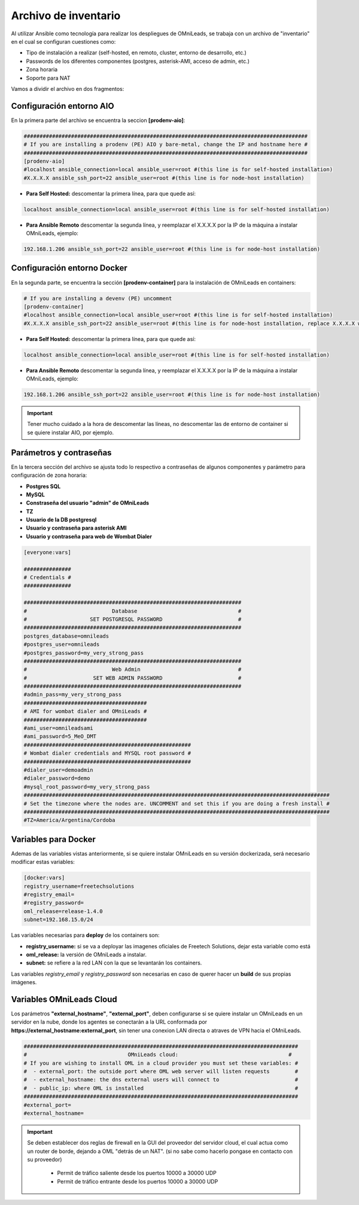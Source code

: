 .. _about_install_inventory:

**********************
Archivo de inventario
**********************

Al utilizar Ansible como tecnología para realizar los despliegues de OMniLeads, se trabaja con un archivo de "inventario" en el cual se configuran cuestiones como:

* Tipo de instalación a realizar (self-hosted, en remoto, cluster, entorno de desarrollo, etc.)
* Passwords de los diferentes componentes (postgres, asterisk-AMI, acceso de admin, etc.)
* Zona horaria
* Soporte para NAT

Vamos a dividir el archivo en dos fragmentos:

.. _about_install_inventory_aio:

Configuración entorno AIO
**************************

En la primera parte del archivo se encuentra la seccion **[prodenv-aio]**:

.. code-block:: bash

 ##########################################################################################
 # If you are installing a prodenv (PE) AIO y bare-metal, change the IP and hostname here #
 ##########################################################################################
 [prodenv-aio]
 #localhost ansible_connection=local ansible_user=root #(this line is for self-hosted installation)
 #X.X.X.X ansible_ssh_port=22 ansible_user=root #(this line is for node-host installation)

* **Para Self Hosted:** descomentar la primera línea, para que quede así:

.. code:: bash

   localhost ansible_connection=local ansible_user=root #(this line is for self-hosted installation)

* **Para Ansible Remoto** descomentar la segunda línea, y reemplazar el X.X.X.X por la IP de la máquina a instalar OMniLeads, ejemplo:

.. code:: bash

  192.168.1.206 ansible_ssh_port=22 ansible_user=root #(this line is for node-host installation)

.. _about_install_inventory_docker:

Configuración entorno Docker
*****************************

En la segunda parte, se encuentra la sección **[prodenv-container]** para la instalación de OMniLeads en containers:

.. code-block:: bash

  # If you are installing a devenv (PE) uncomment
  [prodenv-container]
  #localhost ansible_connection=local ansible_user=root #(this line is for self-hosted installation)
  #X.X.X.X ansible_ssh_port=22 ansible_user=root #(this line is for node-host installation, replace X.X.X.X with the IP of Docker Host)

* **Para Self Hosted:** descomentar la primera línea, para que quede así:

.. code:: bash

   localhost ansible_connection=local ansible_user=root #(this line is for self-hosted installation)

* **Para Ansible Remoto** descomentar la segunda línea, y reemplazar el X.X.X.X por la IP de la máquina a instalar OMniLeads, ejemplo:

.. code:: bash

  192.168.1.206 ansible_ssh_port=22 ansible_user=root #(this line is for node-host installation)

.. important::

  Tener mucho cuidado a la hora de descomentar las líneas, no descomentar las de entorno de container si se quiere instalar AIO, por ejemplo.

.. _about_install_inventory_vars:

Parámetros y contraseñas
***************************

En la tercera sección del archivo se ajusta todo lo respectivo a contraseñas de algunos componentes y parámetro para configuración de zona horaria:

* **Postgres SQL**
* **MySQL**
* **Constraseña del usuario "admin" de OMniLeads**
* **TZ**
* **Usuario de la DB postgresql**
* **Usuario y contraseña para asterisk AMI**
* **Usuario y contraseña para web de Wombat Dialer**

.. code-block:: bash

  [everyone:vars]

  ###############
  # Credentials #
  ###############

  #####################################################################
  #                           Database                                #
  #                    SET POSTGRESQL PASSWORD                        #
  #####################################################################
  postgres_database=omnileads
  #postgres_user=omnileads
  #postgres_password=my_very_strong_pass
  #####################################################################
  #                           Web Admin                               #
  #                     SET WEB ADMIN PASSWORD                        #
  #####################################################################
  #admin_pass=my_very_strong_pass
  #######################################
  # AMI for wombat dialer and OMniLeads #
  #######################################
  #ami_user=omnileadsami
  #ami_password=5_MeO_DMT
  #####################################################
  # Wombat dialer credentials and MYSQL root password #
  #####################################################
  #dialer_user=demoadmin
  #dialer_password=demo
  #mysql_root_password=my_very_strong_pass
  #################################################################################################
  # Set the timezone where the nodes are. UNCOMMENT and set this if you are doing a fresh install #
  #################################################################################################
  #TZ=America/Argentina/Cordoba

.. _about_install_inventory_docker_vars:

Variables para Docker
**********************

Ademas de las variables vistas anteriormente, si se quiere instalar OMniLeads en su versión dockerizada, será necesario modificar estas variables:

.. code-block:: bash

  [docker:vars]
  registry_username=freetechsolutions
  #registry_email=
  #registry_password=
  oml_release=release-1.4.0
  subnet=192.168.15.0/24

Las variables necesarias para **deploy** de los containers son:

* **registry_username:** si se va a deployar las imagenes oficiales de Freetech Solutions, dejar esta variable como está
* **oml_release:** la versión de OMniLeads a instalar.
* **subnet:** se refiere a la red LAN con la que se levantarán los containers.

Las variables *registry_email* y *registry_password* son necesarias en caso de querer hacer un **build** de sus propias imágenes.

.. _about_install_inventory_oml_cloud:

Variables OMniLeads Cloud
**************************

Los parámetros  **"external_hostname"**, **"external_port"**, deben configurarse si se quiere instalar un OMniLeads en un servidor en la nube, donde los agentes se conectarán a la URL conformada por **https://external_hostname:external_port**, sin tener una conexion LAN directa o atraves de VPN hacia el OMniLeads.

.. code-block:: bash

  #######################################################################################
  #                                OMniLeads cloud:			 	      #
  # If you are wishing to install OML in a cloud provider you must set these variables: #
  #  - external_port: the outside port where OML web server will listen requests        #
  #  - external_hostname: the dns external users will connect to                        #
  #  - public_ip: where OML is installed                                                #
  #######################################################################################
  #external_port=
  #external_hostname=

.. important::

  Se deben establecer dos reglas de firewall en la GUI del proveedor del servidor cloud, el cual actua como un router de borde, dejando a OML "detrás de un NAT". (si no sabe como hacerlo pongase en contacto con su proveedor)

    * Permit de tráfico saliente desde los puertos 10000 a 30000 UDP
    * Permit de tráfico entrante desde los puertos 10000 a 30000 UDP

.. _about_install_inventory_oml_trusted_certs:
